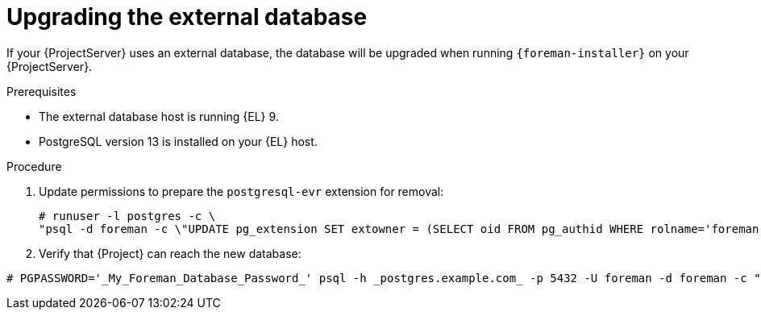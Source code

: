 [id="Upgrading_the_External_Database_{context}"]
= Upgrading the external database

If your {ProjectServer} uses an external database, the database will be upgraded when running `{foreman-installer}` on your {ProjectServer}.

.Prerequisites
* The external database host is running {EL} 9.
* PostgreSQL version 13 is installed on your {EL} host.

.Procedure
. Update permissions to prepare the `postgresql-evr` extension for removal:
+
[options="nowrap", subs="+quotes,verbatim,attributes"]
----
# runuser -l postgres -c \
"psql -d foreman -c \"UPDATE pg_extension SET extowner = (SELECT oid FROM pg_authid WHERE rolname='foreman') WHERE extname='evr';\""
----
. Verify that {Project} can reach the new database:
[options="nowrap", subs="+quotes,verbatim,attributes"]
----
# PGPASSWORD='_My_Foreman_Database_Password_' psql -h _postgres.example.com_ -p 5432 -U foreman -d foreman -c "SELECT 1 as ping"
----
ifdef::upgrading-connected[]
. Follow xref:upgrading_a_connected_{project-context}_server_{context}[].
endif::[]
ifdef::upgrading-disconnected[]
. Follow xref:upgrading_a_disconnected_{project-context}_server_{context}[].
endif::[]
